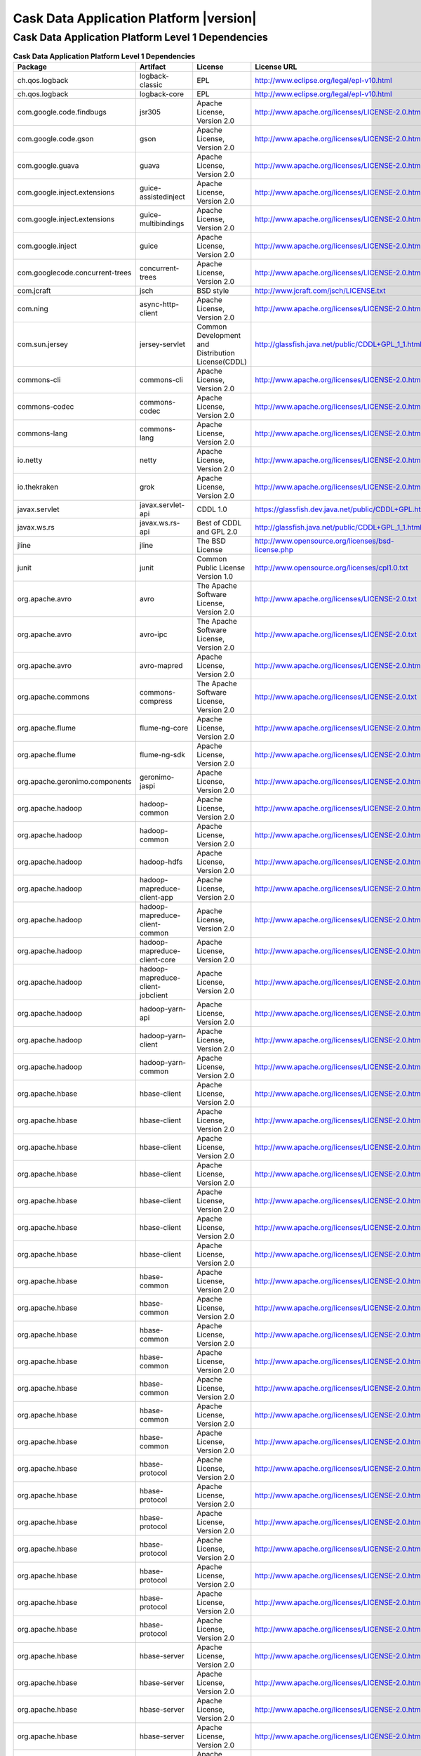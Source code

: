 .. meta::
    :author: Cask Data, Inc.
    :copyright: Copyright © 2016 Cask Data, Inc.
    :version: 3.5.0

=================================================
Cask Data Application Platform |version|
=================================================

Cask Data Application Platform Level 1 Dependencies
--------------------------------------------------------------------------------

.. rst2pdf: PageBreak
.. rst2pdf: .. contents::

.. rst2pdf: build ../../../reference/licenses-pdf/
.. rst2pdf: config ../../../_common/_templates/pdf-config
.. rst2pdf: stylesheets ../../../_common/_templates/pdf-stylesheet

.. csv-table:: **Cask Data Application Platform Level 1 Dependencies**
   :header: "Package","Artifact","License","License URL"
   :widths: 20, 20, 20, 40

   "ch.qos.logback","logback-classic","EPL","http://www.eclipse.org/legal/epl-v10.html"
   "ch.qos.logback","logback-core","EPL","http://www.eclipse.org/legal/epl-v10.html"
   "com.google.code.findbugs","jsr305","Apache License, Version 2.0","http://www.apache.org/licenses/LICENSE-2.0.html"
   "com.google.code.gson","gson","Apache License, Version 2.0","http://www.apache.org/licenses/LICENSE-2.0.html"
   "com.google.guava","guava","Apache License, Version 2.0","http://www.apache.org/licenses/LICENSE-2.0.html"
   "com.google.inject.extensions","guice-assistedinject","Apache License, Version 2.0","http://www.apache.org/licenses/LICENSE-2.0.html"
   "com.google.inject.extensions","guice-multibindings","Apache License, Version 2.0","http://www.apache.org/licenses/LICENSE-2.0.html"
   "com.google.inject","guice","Apache License, Version 2.0","http://www.apache.org/licenses/LICENSE-2.0.html"
   "com.googlecode.concurrent-trees","concurrent-trees","Apache License, Version 2.0","http://www.apache.org/licenses/LICENSE-2.0.html"
   "com.jcraft","jsch","BSD style","http://www.jcraft.com/jsch/LICENSE.txt"
   "com.ning","async-http-client","Apache License, Version 2.0","http://www.apache.org/licenses/LICENSE-2.0.html"
   "com.sun.jersey","jersey-servlet","Common Development and Distribution License(CDDL)","http://glassfish.java.net/public/CDDL+GPL_1_1.html"
   "commons-cli","commons-cli","Apache License, Version 2.0","http://www.apache.org/licenses/LICENSE-2.0.html"
   "commons-codec","commons-codec","Apache License, Version 2.0","http://www.apache.org/licenses/LICENSE-2.0.html"
   "commons-lang","commons-lang","Apache License, Version 2.0","http://www.apache.org/licenses/LICENSE-2.0.html"
   "io.netty","netty","Apache License, Version 2.0","http://www.apache.org/licenses/LICENSE-2.0.html"
   "io.thekraken","grok","Apache License, Version 2.0","http://www.apache.org/licenses/LICENSE-2.0.html"
   "javax.servlet","javax.servlet-api","CDDL 1.0","https://glassfish.dev.java.net/public/CDDL+GPL.html"
   "javax.ws.rs","javax.ws.rs-api","Best of CDDL and GPL 2.0","http://glassfish.java.net/public/CDDL+GPL_1_1.html"
   "jline","jline","The BSD License","http://www.opensource.org/licenses/bsd-license.php"
   "junit","junit","Common Public License Version 1.0","http://www.opensource.org/licenses/cpl1.0.txt"
   "org.apache.avro","avro","The Apache Software License, Version 2.0","http://www.apache.org/licenses/LICENSE-2.0.txt"
   "org.apache.avro","avro-ipc","The Apache Software License, Version 2.0","http://www.apache.org/licenses/LICENSE-2.0.txt"
   "org.apache.avro","avro-mapred","Apache License, Version 2.0","http://www.apache.org/licenses/LICENSE-2.0.html"
   "org.apache.commons","commons-compress","The Apache Software License, Version 2.0","http://www.apache.org/licenses/LICENSE-2.0.txt"
   "org.apache.flume","flume-ng-core","Apache License, Version 2.0","http://www.apache.org/licenses/LICENSE-2.0.html"
   "org.apache.flume","flume-ng-sdk","Apache License, Version 2.0","http://www.apache.org/licenses/LICENSE-2.0.html"
   "org.apache.geronimo.components","geronimo-jaspi","Apache License, Version 2.0","http://www.apache.org/licenses/LICENSE-2.0.html"
   "org.apache.hadoop","hadoop-common","Apache License, Version 2.0","http://www.apache.org/licenses/LICENSE-2.0.html"
   "org.apache.hadoop","hadoop-common","Apache License, Version 2.0","http://www.apache.org/licenses/LICENSE-2.0.html"
   "org.apache.hadoop","hadoop-hdfs","Apache License, Version 2.0","http://www.apache.org/licenses/LICENSE-2.0.html"
   "org.apache.hadoop","hadoop-mapreduce-client-app","Apache License, Version 2.0","http://www.apache.org/licenses/LICENSE-2.0.html"
   "org.apache.hadoop","hadoop-mapreduce-client-common","Apache License, Version 2.0","http://www.apache.org/licenses/LICENSE-2.0.html"
   "org.apache.hadoop","hadoop-mapreduce-client-core","Apache License, Version 2.0","http://www.apache.org/licenses/LICENSE-2.0.html"
   "org.apache.hadoop","hadoop-mapreduce-client-jobclient","Apache License, Version 2.0","http://www.apache.org/licenses/LICENSE-2.0.html"
   "org.apache.hadoop","hadoop-yarn-api","Apache License, Version 2.0","http://www.apache.org/licenses/LICENSE-2.0.html"
   "org.apache.hadoop","hadoop-yarn-client","Apache License, Version 2.0","http://www.apache.org/licenses/LICENSE-2.0.html"
   "org.apache.hadoop","hadoop-yarn-common","Apache License, Version 2.0","http://www.apache.org/licenses/LICENSE-2.0.html"
   "org.apache.hbase","hbase-client","Apache License, Version 2.0","http://www.apache.org/licenses/LICENSE-2.0.html"
   "org.apache.hbase","hbase-client","Apache License, Version 2.0","http://www.apache.org/licenses/LICENSE-2.0.html"
   "org.apache.hbase","hbase-client","Apache License, Version 2.0","http://www.apache.org/licenses/LICENSE-2.0.html"
   "org.apache.hbase","hbase-client","Apache License, Version 2.0","http://www.apache.org/licenses/LICENSE-2.0.html"
   "org.apache.hbase","hbase-client","Apache License, Version 2.0","http://www.apache.org/licenses/LICENSE-2.0.html"
   "org.apache.hbase","hbase-client","Apache License, Version 2.0","http://www.apache.org/licenses/LICENSE-2.0.html"
   "org.apache.hbase","hbase-client","Apache License, Version 2.0","http://www.apache.org/licenses/LICENSE-2.0.html"
   "org.apache.hbase","hbase-common","Apache License, Version 2.0","http://www.apache.org/licenses/LICENSE-2.0.html"
   "org.apache.hbase","hbase-common","Apache License, Version 2.0","http://www.apache.org/licenses/LICENSE-2.0.html"
   "org.apache.hbase","hbase-common","Apache License, Version 2.0","http://www.apache.org/licenses/LICENSE-2.0.html"
   "org.apache.hbase","hbase-common","Apache License, Version 2.0","http://www.apache.org/licenses/LICENSE-2.0.html"
   "org.apache.hbase","hbase-common","Apache License, Version 2.0","http://www.apache.org/licenses/LICENSE-2.0.html"
   "org.apache.hbase","hbase-common","Apache License, Version 2.0","http://www.apache.org/licenses/LICENSE-2.0.html"
   "org.apache.hbase","hbase-common","Apache License, Version 2.0","http://www.apache.org/licenses/LICENSE-2.0.html"
   "org.apache.hbase","hbase-protocol","Apache License, Version 2.0","http://www.apache.org/licenses/LICENSE-2.0.html"
   "org.apache.hbase","hbase-protocol","Apache License, Version 2.0","http://www.apache.org/licenses/LICENSE-2.0.html"
   "org.apache.hbase","hbase-protocol","Apache License, Version 2.0","http://www.apache.org/licenses/LICENSE-2.0.html"
   "org.apache.hbase","hbase-protocol","Apache License, Version 2.0","http://www.apache.org/licenses/LICENSE-2.0.html"
   "org.apache.hbase","hbase-protocol","Apache License, Version 2.0","http://www.apache.org/licenses/LICENSE-2.0.html"
   "org.apache.hbase","hbase-protocol","Apache License, Version 2.0","http://www.apache.org/licenses/LICENSE-2.0.html"
   "org.apache.hbase","hbase-protocol","Apache License, Version 2.0","http://www.apache.org/licenses/LICENSE-2.0.html"
   "org.apache.hbase","hbase-server","Apache License, Version 2.0","http://www.apache.org/licenses/LICENSE-2.0.html"
   "org.apache.hbase","hbase-server","Apache License, Version 2.0","http://www.apache.org/licenses/LICENSE-2.0.html"
   "org.apache.hbase","hbase-server","Apache License, Version 2.0","http://www.apache.org/licenses/LICENSE-2.0.html"
   "org.apache.hbase","hbase-server","Apache License, Version 2.0","http://www.apache.org/licenses/LICENSE-2.0.html"
   "org.apache.hbase","hbase-server","Apache License, Version 2.0","http://www.apache.org/licenses/LICENSE-2.0.html"
   "org.apache.hbase","hbase-server","Apache License, Version 2.0","http://www.apache.org/licenses/LICENSE-2.0.html"
   "org.apache.hbase","hbase-server","Apache License, Version 2.0","http://www.apache.org/licenses/LICENSE-2.0.html"
   "org.apache.hive","hive-exec","Apache License, Version 2.0","http://www.apache.org/licenses/LICENSE-2.0.html"
   "org.apache.hive","hive-jdbc","Apache License, Version 2.0","http://www.apache.org/licenses/LICENSE-2.0.html"
   "org.apache.hive","hive-metastore","Apache License, Version 2.0","http://www.apache.org/licenses/LICENSE-2.0.html"
   "org.apache.hive","hive-service","Apache License, Version 2.0","http://www.apache.org/licenses/LICENSE-2.0.html"
   "org.apache.httpcomponents","httpclient","The Apache Software License, Version 2.0","http://www.apache.org/licenses/LICENSE-2.0.txt"
   "org.apache.httpcomponents","httpcore","The Apache Software License, Version 2.0","http://www.apache.org/licenses/LICENSE-2.0.txt"
   "org.apache.kafka","kafka_2.10","Apache License, Version 2.0","http://www.apache.org/licenses/LICENSE-2.0.html"
   "org.apache.spark","spark-core_2.10","Apache License, Version 2.0","http://www.apache.org/licenses/LICENSE-2.0.html"
   "org.apache.spark","spark-mllib_2.10","Apache License, Version 2.0","http://www.apache.org/licenses/LICENSE-2.0.html"
   "org.apache.spark","spark-sql_2.10","Apache License, Version 2.0","http://www.apache.org/licenses/LICENSE-2.0.html"
   "org.apache.spark","spark-streaming_2.10","Apache License, Version 2.0","http://www.apache.org/licenses/LICENSE-2.0.html"
   "org.apache.tephra","tephra-api","Apache License, Version 2.0","http://www.apache.org/licenses/LICENSE-2.0.html"
   "org.apache.tephra","tephra-core","Apache License, Version 2.0","http://www.apache.org/licenses/LICENSE-2.0.html"
   "org.apache.tephra","tephra-hbase-compat-0.96","Apache License, Version 2.0","http://www.apache.org/licenses/LICENSE-2.0.html"
   "org.apache.tephra","tephra-hbase-compat-0.98","Apache License, Version 2.0","http://www.apache.org/licenses/LICENSE-2.0.html"
   "org.apache.tephra","tephra-hbase-compat-1.0","Apache License, Version 2.0","http://www.apache.org/licenses/LICENSE-2.0.html"
   "org.apache.tephra","tephra-hbase-compat-1.0-cdh","Apache License, Version 2.0","http://www.apache.org/licenses/LICENSE-2.0.html"
   "org.apache.tephra","tephra-hbase-compat-1.1","Apache License, Version 2.0","http://www.apache.org/licenses/LICENSE-2.0.html"
   "org.apache.thrift","libthrift","Apache License, Version 2.0","http://www.apache.org/licenses/LICENSE-2.0.html"
   "org.apache.twill","twill-api","Apache License, Version 2.0","http://www.apache.org/licenses/LICENSE-2.0.html"
   "org.apache.twill","twill-common","Apache License, Version 2.0","http://www.apache.org/licenses/LICENSE-2.0.html"
   "org.apache.twill","twill-core","Apache License, Version 2.0","http://www.apache.org/licenses/LICENSE-2.0.html"
   "org.apache.twill","twill-discovery-api","Apache License, Version 2.0","http://www.apache.org/licenses/LICENSE-2.0.html"
   "org.apache.twill","twill-discovery-core","Apache License, Version 2.0","http://www.apache.org/licenses/LICENSE-2.0.html"
   "org.apache.twill","twill-yarn","Apache License, Version 2.0","http://www.apache.org/licenses/LICENSE-2.0.html"
   "org.apache.twill","twill-zookeeper","Apache License, Version 2.0","http://www.apache.org/licenses/LICENSE-2.0.html"
   "org.apache.zookeeper","zookeeper","Apache License, Version 2.0","http://www.apache.org/licenses/LICENSE-2.0.html"
   "org.eclipse.jetty","jetty-jaspi","Eclipse Public License Version 1.0 + AL, V2","http://www.eclipse.org/legal/epl-v10.html"
   "org.eclipse.jetty","jetty-plus","Eclipse Public License Version 1.0 + AL, V2","http://www.eclipse.org/legal/epl-v10.html"
   "org.eclipse.jetty","jetty-security","Eclipse Public License Version 1.0 + AL, V2","http://www.eclipse.org/legal/epl-v10.html"
   "org.eclipse.jetty","jetty-server","Eclipse Public License Version 1.0 + AL, V2","http://www.eclipse.org/legal/epl-v10.html"
   "org.eclipse.jetty","jetty-util","Eclipse Public License Version 1.0 + AL, V2","http://www.eclipse.org/legal/epl-v10.html"
   "org.iq80.leveldb","leveldb","Apache License, Version 2.0","http://www.apache.org/licenses/LICENSE-2.0.html"
   "org.jboss.resteasy","resteasy-guice","Apache License, Version 2.0","http://www.apache.org/licenses/LICENSE-2.0.html"
   "org.jboss.resteasy","resteasy-servlet-initializer","Apache License, Version 2.0","http://www.apache.org/licenses/LICENSE-2.0.html"
   "org.ow2.asm","asm-all","BSD License","http://asm.ow2.org/license.html"
   "org.quartz-scheduler","quartz","Apache License, Version 2.0","http://www.apache.org/licenses/LICENSE-2.0.html"
   "org.quartz-scheduler","quartz-jobs","Apache License, Version 2.0","http://www.apache.org/licenses/LICENSE-2.0.html"
   "org.slf4j","slf4j-api","MIT license","http://www.slf4j.org/license.html"
   "org.xerial.snappy","snappy-java","The Apache Software License, Version 2.0","http://www.apache.org/licenses/LICENSE-2.0.txt"
